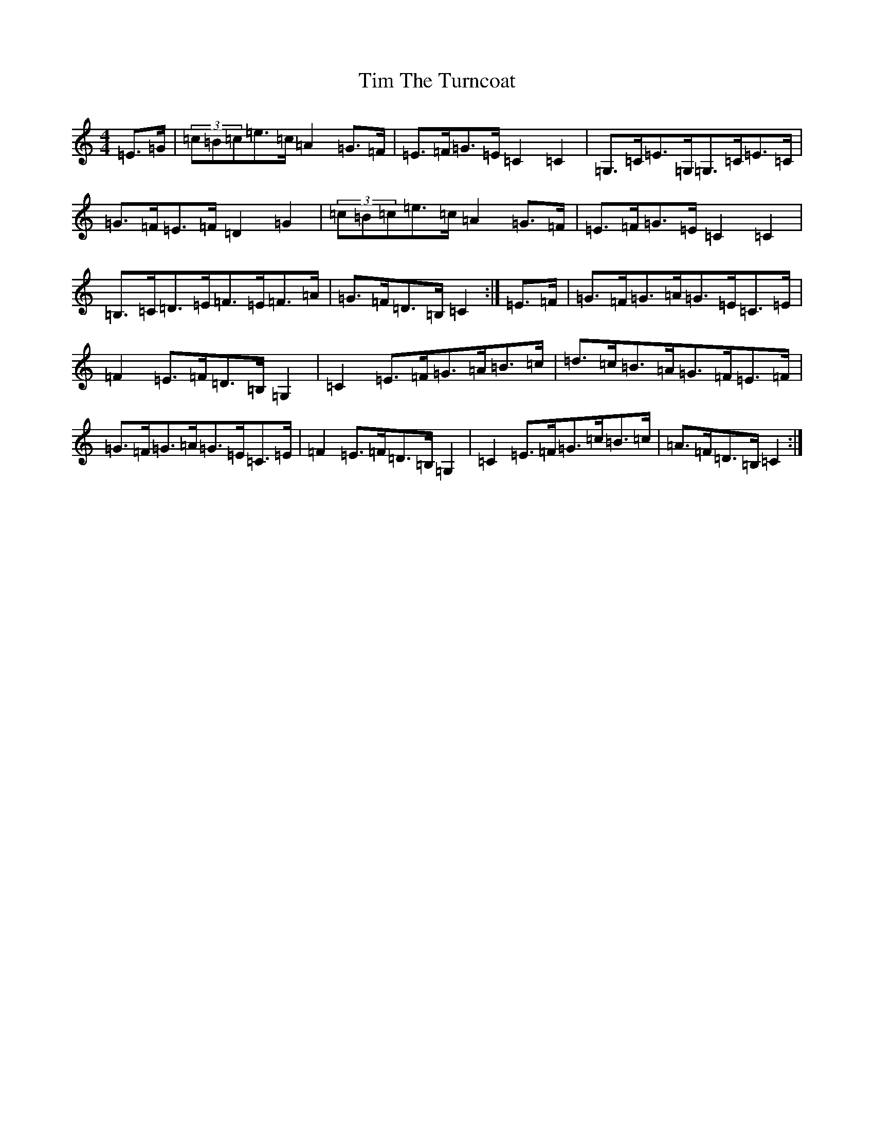 X: 21112
T: Tim The Turncoat
S: https://thesession.org/tunes/13867#setting24902
R: hornpipe
M:4/4
L:1/8
K: C Major
=E>=G|(3=c=B=c=e>=c=A2=G>=F|=E>=F=G>=E=C2=C2|=G,>=C=E>=G,=G,>=C=E>=C|=G>=F=E>=F=D2=G2|(3=c=B=c=e>=c=A2=G>=F|=E>=F=G>=E=C2=C2|=B,>=C=D>=E=F>=E=F>=A|=G>=F=D>=B,=C2:|=E>=F|=G>=F=G>=A=G>=E=C>=E|=F2=E>=F=D>=B,=G,2|=C2=E>=F=G>=A=B>=c|=d>=c=B>=A=G>=F=E>=F|=G>=F=G>=A=G>=E=C>=E|=F2=E>=F=D>=B,=G,2|=C2=E>=F=G>=c=B>=c|=A>=F=D>=B,=C2:|